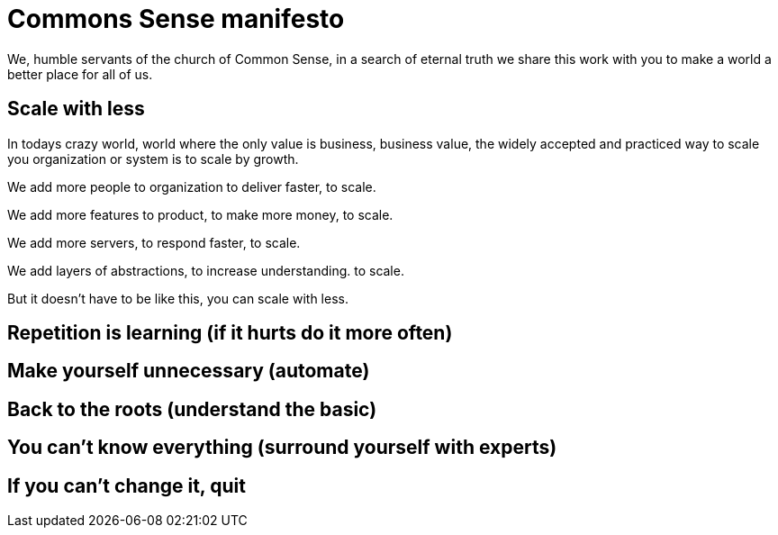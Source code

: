 = Commons Sense manifesto

We, humble servants of the church of Common Sense, in a search of eternal truth
we share this work with you to make a world a better place for all of us.

== Scale with less

In todays crazy world, world where the only value is business, business value,
the widely accepted and practiced way to scale you organization or system is to
scale by growth.

We add more people to organization to deliver faster, to scale.

We add more features to product, to make more money, to scale.

We add more servers, to respond faster, to scale.

We add layers of abstractions, to increase understanding. to scale.

But it doesn't have to be like this, you can scale with less.


== Repetition is learning (if it hurts do it more often)

== Make yourself unnecessary (automate)

== Back to the roots (understand the basic)

== You can't know everything (surround yourself with experts)

== If you can't change it, quit
